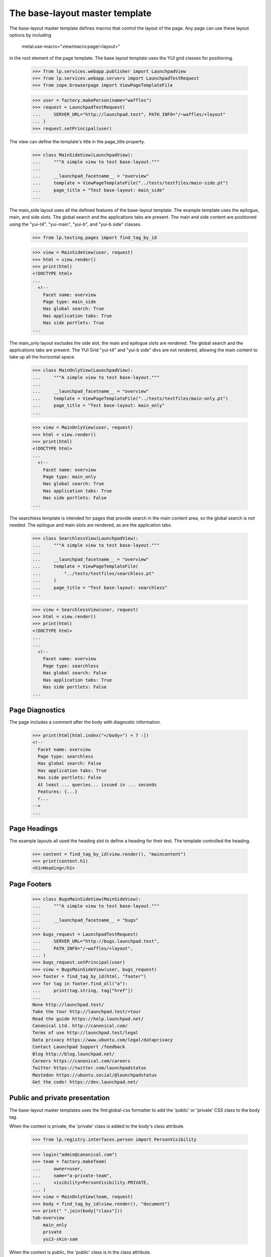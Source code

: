 ===============================
The base-layout master template
===============================

The base-layout master template defines macros that control the layout
of the page. Any page can use these layout options by including

    metal:use-macro="view/macro:page/<layout>"

in the root element of the page template. The base layout template uses the
YUI grid classes for positioning.

    >>> from lp.services.webapp.publisher import LaunchpadView
    >>> from lp.services.webapp.servers import LaunchpadTestRequest
    >>> from zope.browserpage import ViewPageTemplateFile

    >>> user = factory.makePerson(name="waffles")
    >>> request = LaunchpadTestRequest(
    ...     SERVER_URL="http://launchpad.test", PATH_INFO="/~waffles/+layout"
    ... )
    >>> request.setPrincipal(user)

The view can define the template's title in the page_title property.

    >>> class MainSideView(LaunchpadView):
    ...     """A simple view to test base-layout."""
    ...
    ...     __launchpad_facetname__ = "overview"
    ...     template = ViewPageTemplateFile("../tests/testfiles/main-side.pt")
    ...     page_title = "Test base-layout: main_side"
    ...

The main_side layout uses all the defined features of the base-layout
template. The example template uses the epilogue, main, and side
slots. The global search and the applications tabs are present. The
main and side content are positioned using the "yui-t4", "yui-main",
"yui-b", and "yui-b side" classes.

    >>> from lp.testing.pages import find_tag_by_id

    >>> view = MainSideView(user, request)
    >>> html = view.render()
    >>> print(html)
    <!DOCTYPE html>
    ...
      <!--
        Facet name: overview
        Page type: main_side
        Has global search: True
        Has application tabs: True
        Has side portlets: True
    ...

The main_only layout excludes the side slot, the main and epilogue slots are
rendered. The global search and the applications tabs are present. The
YUI Grid "yui-t4" and "yui-b side" divs are not rendered, allowing the main
content to take up all the horizontal space.

    >>> class MainOnlyView(LaunchpadView):
    ...     """A simple view to test base-layout."""
    ...
    ...     __launchpad_facetname__ = "overview"
    ...     template = ViewPageTemplateFile("../tests/testfiles/main-only.pt")
    ...     page_title = "Test base-layout: main_only"
    ...

    >>> view = MainOnlyView(user, request)
    >>> html = view.render()
    >>> print(html)
    <!DOCTYPE html>
    ...
      <!--
        Facet name: overview
        Page type: main_only
        Has global search: True
        Has application tabs: True
        Has side portlets: False
    ...

The searchless template is intended for pages that provide search in the main
content area, so the global search is not needed. The epilogue and main
slots are rendered, as are the application tabs.

    >>> class SearchlessView(LaunchpadView):
    ...     """A simple view to test base-layout."""
    ...
    ...     __launchpad_facetname__ = "overview"
    ...     template = ViewPageTemplateFile(
    ...         "../tests/testfiles/searchless.pt"
    ...     )
    ...     page_title = "Test base-layout: searchless"
    ...

    >>> view = SearchlessView(user, request)
    >>> html = view.render()
    >>> print(html)
    <!DOCTYPE html>
    ...
    ...
      <!--
        Facet name: overview
        Page type: searchless
        Has global search: False
        Has application tabs: True
        Has side portlets: False
    ...


Page Diagnostics
----------------

The page includes a comment after the body with diagnostic information.

    >>> print(html[html.index("</body>") + 7 :])
    <!--
      Facet name: overview
      Page type: searchless
      Has global search: False
      Has application tabs: True
      Has side portlets: False
      At least ... queries... issued in ... seconds
      Features: {...}
      r...
    -->
    ...

Page Headings
-------------

The example layouts all used the heading slot to define a heading for their
test. The template controlled the heading.

    >>> content = find_tag_by_id(view.render(), "maincontent")
    >>> print(content.h1)
    <h1>Heading</h1>


Page Footers
------------

    >>> class BugsMainSideView(MainSideView):
    ...     """A simple view to test base-layout."""
    ...
    ...     __launchpad_facetname__ = "bugs"
    ...
    >>> bugs_request = LaunchpadTestRequest(
    ...     SERVER_URL="http://bugs.launchpad.test",
    ...     PATH_INFO="/~waffles/+layout",
    ... )
    >>> bugs_request.setPrincipal(user)
    >>> view = BugsMainSideView(user, bugs_request)
    >>> footer = find_tag_by_id(html, "footer")
    >>> for tag in footer.find_all("a"):
    ...     print(tag.string, tag["href"])
    ...
    None http://launchpad.test/
    Take the tour http://launchpad.test/+tour
    Read the guide https://help.launchpad.net/
    Canonical Ltd. http://canonical.com/
    Terms of use http://launchpad.test/legal
    Data privacy https://www.ubuntu.com/legal/dataprivacy
    Contact Launchpad Support /feedback
    Blog http://blog.launchpad.net/
    Careers https://canonical.com/careers
    Twitter https://twitter.com/launchpadstatus
    Mastodon https://ubuntu.social/@launchpadstatus
    Get the code! https://dev.launchpad.net/


Public and private presentation
-------------------------------

The base-layout master templates uses the fmt:global-css formatter to
add the 'public' or 'private' CSS class to the body tag.

When the context is private, the 'private' class is added to the body's class
attribute.

    >>> from lp.registry.interfaces.person import PersonVisibility

    >>> login("admin@canonical.com")
    >>> team = factory.makeTeam(
    ...     owner=user,
    ...     name="a-private-team",
    ...     visibility=PersonVisibility.PRIVATE,
    ... )
    >>> view = MainOnlyView(team, request)
    >>> body = find_tag_by_id(view.render(), "document")
    >>> print(" ".join(body["class"]))
    tab-overview
        main_only
        private
        yui3-skin-sam

When the context is public, the 'public' class is in the class attribute.

    >>> login(ANONYMOUS)
    >>> team = factory.makeTeam(owner=user, name="a-public-team")
    >>> view = MainOnlyView(team, request)
    >>> body = find_tag_by_id(view.render(), "document")
    >>> print(" ".join(body["class"]))
    tab-overview main_only public yui3-skin-sam


Notifications
-------------

Notifications are displayed between the breadcrumbs and the page content.

    >>> request.response.addInfoNotification("I cannot do that Dave.")
    >>> view = MainOnlyView(user, request)
    >>> body_tag = find_tag_by_id(view.render(), "maincontent")
    >>> print(str(body_tag))
    <div ... id="maincontent">
      ...
      <div id="request-notifications">
        <div class="informational message">I cannot do that Dave.</div>
      </div>
      <div class="top-portlet">
      ...

For ajax requests to form views, notifications are added to the response
headers.

    >>> from lp.app.browser.launchpadform import action, LaunchpadFormView
    >>> from zope.interface import Interface
    >>> class FormView(LaunchpadFormView):
    ...     """A simple view to test notifications."""
    ...
    ...     class schema(Interface):
    ...         """A default schema."""
    ...
    ...     @action("Test", name="test")
    ...     def test_action(self, action, data):
    ...         pass
    ...

    >>> extra = {"HTTP_X_REQUESTED_WITH": "XMLHttpRequest"}
    >>> request = LaunchpadTestRequest(
    ...     method="POST", form={"field.actions.test": "Test"}, **extra
    ... )
    >>> request.response.addInfoNotification("I cannot do that Dave.")
    >>> view = FormView(user, request)
    >>> view.initialize()
    >>> print(request.response.getHeader("X-Lazr-Notifications"))
    [[20, "I cannot do that Dave."]]

